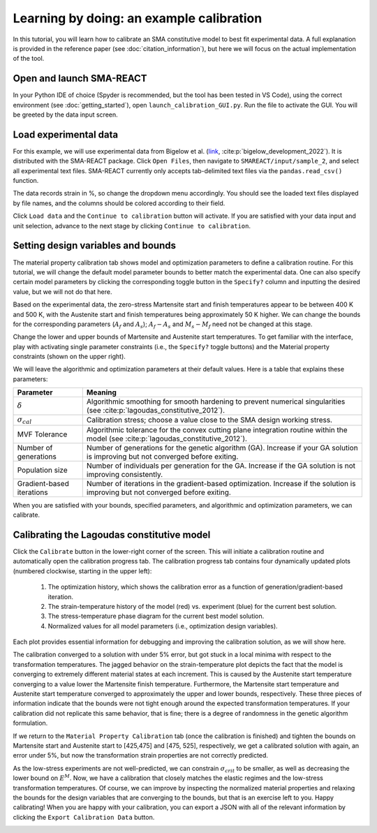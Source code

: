 .. SMA-REACT documentation example calibration file

Learning by doing: an example calibration
==========================================

In this tutorial, you will learn how to calibrate
an SMA constitutive model to best fit experimental data.
A full explanation is provided in the reference paper (see :doc:`citation_information`), but here we will focus on the actual implementation
of the tool. 

Open and launch SMA-REACT
-------------------------


In your Python IDE of choice (Spyder is recommended, but the tool has been tested in VS Code), using the correct environment 
(see :doc:`getting_started`), open ``launch_calibration_GUI.py``. Run the file
to activate the GUI. You will be greeted by the data input screen.

.. image:: _static/data_input.PNG
   :width: 600 px
   :align: center


Load experimental data
----------------------

For this example, we will use experimental data from Bigelow et al.
(link_, :cite:p:`bigelow_development_2022`). It is distributed with the SMA-REACT package. 
Click ``Open Files``, then navigate to ``SMAREACT/input/sample_2``, and select all experimental text files.
SMA-REACT currently only accepts tab-delimited text files via the ``pandas.read_csv()`` function.

The data records strain in %, so change the dropdown
menu accordingly. You should see the loaded text files displayed by 
file names, and the columns should be colored according to their field. 

.. _link: https://www-sciencedirect-com.wrs.idm.oclc.org/science/article/pii/S2589152921002994

.. image:: _static/loaded_data.PNG
   :width: 600 px
   :align: right


Click ``Load data`` and the ``Continue to calibration`` button will activate. 
If you are satisfied with your data input and unit selection, advance to the 
next stage by clicking ``Continue to calibration``.

Setting design variables and bounds
-----------------------------------

The material property calibration tab shows model and optimization parameters to define a calibration routine.
For this tutorial, we will change the default model parameter bounds 
to better match the experimental data. 
One can also specify certain model parameters by clicking the corresponding toggle button in the ``Specify?`` column and inputting the desired value, 
but we will not do that here. 

.. image:: _static/calibration_parameters.PNG
   :width: 600 px
   :align: center


Based on the experimental data, the zero-stress Martensite start and finish temperatures appear to be
between 400 K and 500 K, with the Austenite start and finish temperatures being approximately 50 K higher. 
We can change the bounds for the corresponding parameters (:math:`A_f` and :math:`A_s`); 
:math:`A_f - A_s` and :math:`M_s - M_f` need not be changed at this stage. 

.. image:: _static/Bigelow_strain_temperature.png
   :height: 300 px
   :align: center

Change the lower and upper bounds of Martensite and Austenite start temperatures. 
To get familiar with the interface, play with activating single parameter constraints
(i.e., the ``Specify?`` toggle buttons) and the Material property constraints (shown on the upper right).

We will leave the algorithmic and optimization parameters at their default values. 
Here is a table that explains these parameters:

========================== ==========
Parameter                  Meaning    
========================== ==========  
:math:`\delta`             Algorithmic smoothing for smooth hardening to prevent numerical singularities (see :cite:p:`lagoudas_constitutive_2012`).
:math:`\sigma_{cal}`       Calibration stress; choose a value close to the SMA design working stress.  
MVF Tolerance              Algorithmic tolerance for the convex cutting plane integration routine within the model (see :cite:p:`lagoudas_constitutive_2012`).   
Number of generations      Number of generations for the genetic algorithm (GA). Increase if your GA solution is improving but not converged before exiting.  
Population size            Number of individuals per generation for the GA. Increase if the GA solution is not improving consistently.
Gradient-based iterations  Number of iterations in the gradient-based optimization. Increase if the solution is improving but not converged before exiting.
========================== ==========   

When you are satisfied with your bounds, specified parameters, and algorithmic and optimization parameters, we can calibrate.

Calibrating the Lagoudas constitutive model
-------------------------------------------

Click the ``Calibrate`` button in the lower-right corner of the screen.
This will initiate a calibration routine and automatically open the calibration progress tab.
The calibration progress tab contains four dynamically updated plots (numbered clockwise, starting in the upper left):

   1. The optimization history, which shows the calibration error as a function of generation/gradient-based iteration.
   2. The strain-temperature history of the model (red) vs. experiment (blue) for the current best solution.
   3. The stress-temperature phase diagram for the current best model solution.
   4. Normalized values for all model parameters (i.e., optimization design variables).

Each plot provides essential information for debugging and improving the calibration solution, as we will show here. 

.. image:: _static/poor_calibration.PNG
   :width: 600 px
   :align: center

The calibration converged to a solution with under 5% error, but got stuck in a local minima with respect to the transformation temperatures.
The jagged behavior on the strain-temperature plot depicts the fact that the model is converging to extremely different material states at each increment.
This is caused by the Austenite start temperature converging to a value lower the Martensite finish temperature.
Furthermore, the Martensite start temperature and Austenite start temperature converged to approximately the upper and lower bounds, respectively. 
These three pieces of information indicate that the bounds were not tight enough around the expected transformation temperatures. 
If your calibration did not replicate this same behavior, that is fine; there is a degree of randomness in the genetic algorithm formulation. 

If we return to the ``Material Property Calibration`` tab (once the calibration is finished) and tighten the bounds on Martensite start and Austenite start to [425,475] and [475, 525], respectively, 
we get a calibrated solution with again, an error under 5%, but now the transformation strain properties are not correctly predicted.

.. image:: _static/better_calibration.PNG
   :width: 600 px
   :align: center

As the low-stress experiments are not well-predicted, we can constrain :math:`\sigma_{crit}` to be smaller, as well as decreasing the lower bound on :math:`E^M`.
Now, we have a calibration that closely matches the elastic regimes and the low-stress transformation temperatures.
Of course, we can improve by inspecting the normalized material properties and relaxing the bounds for the design variables that 
are converging to the bounds, but that is an exercise left to you. Happy calibrating!
When you are happy with your calibration, you can export a JSON with all of the relevant information by clicking the ``Export Calibration Data`` button. 

.. image:: _static/final_calibration.PNG
   :width: 600 px
   :align: center